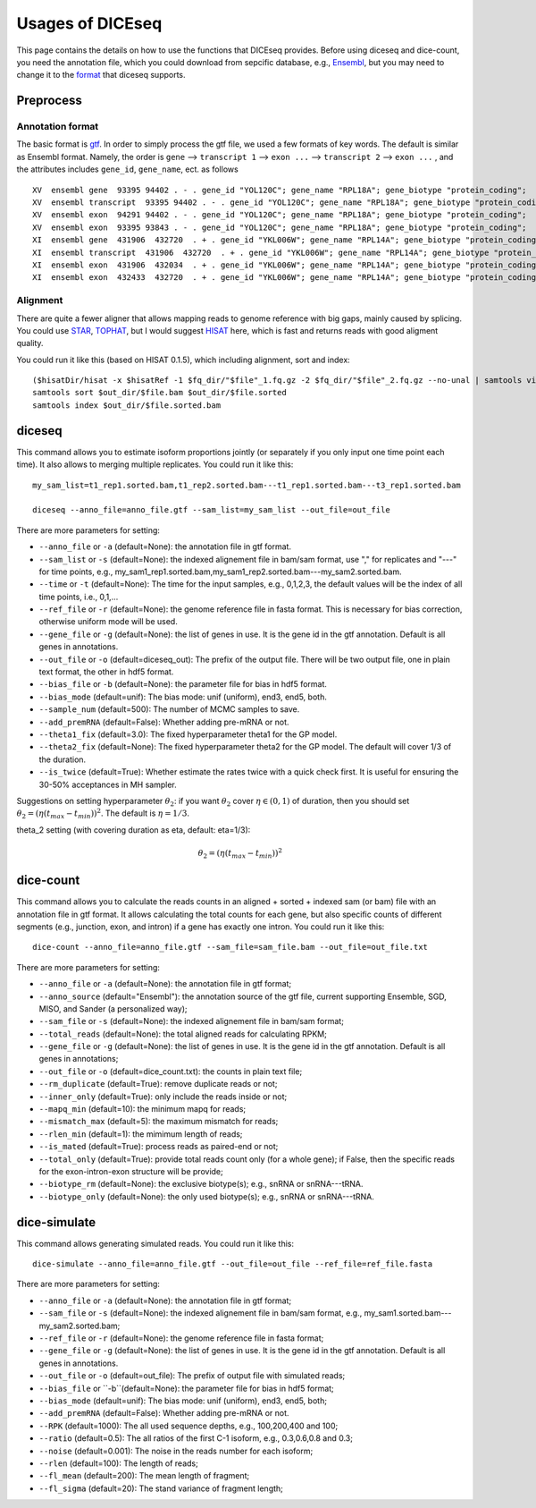 =================
Usages of DICEseq
=================

This page contains the details on how to use the functions that DICEseq provides. Before using diceseq and dice-count, you need the annotation file, which you could download from sepcific database, e.g., Ensembl_, but you may need to change it to the format_ that diceseq supports.

.. _Ensembl: http://www.ensembl.org/info/data/ftp/index.html 



Preprocess
==========

.. _format:

Annotation format
-----------------

The basic format is gtf_. In order to simply process the gtf file, we used a few formats of key words. The default is similar as Ensembl format. Namely, the order is ``gene`` --> ``transcript 1`` --> ``exon ...`` --> ``transcript 2`` --> ``exon ...`` , and the attributes includes ``gene_id``, ``gene_name``, ect. as follows

::

  XV  ensembl gene  93395 94402 . - . gene_id "YOL120C"; gene_name "RPL18A"; gene_biotype "protein_coding";
  XV  ensembl transcript  93395 94402 . - . gene_id "YOL120C"; gene_name "RPL18A"; gene_biotype "protein_coding";
  XV  ensembl exon  94291 94402 . - . gene_id "YOL120C"; gene_name "RPL18A"; gene_biotype "protein_coding";
  XV  ensembl exon  93395 93843 . - . gene_id "YOL120C"; gene_name "RPL18A"; gene_biotype "protein_coding";
  XI  ensembl gene  431906  432720  . + . gene_id "YKL006W"; gene_name "RPL14A"; gene_biotype "protein_coding";
  XI  ensembl transcript  431906  432720  . + . gene_id "YKL006W"; gene_name "RPL14A"; gene_biotype "protein_coding";
  XI  ensembl exon  431906  432034  . + . gene_id "YKL006W"; gene_name "RPL14A"; gene_biotype "protein_coding";
  XI  ensembl exon  432433  432720  . + . gene_id "YKL006W"; gene_name "RPL14A"; gene_biotype "protein_coding";

.. _gtf: http://www.ensembl.org/info/website/upload/gff.html

Alignment
---------

There are quite a fewer aligner that allows mapping reads to genome reference with big gaps, mainly caused by splicing. You could use STAR_, TOPHAT_, but I would suggest HISAT_ here, which is fast and returns reads with good aligment quality.

You could run it like this (based on HISAT 0.1.5), which including alignment, sort and index:

::

  ($hisatDir/hisat -x $hisatRef -1 $fq_dir/"$file"_1.fq.gz -2 $fq_dir/"$file"_2.fq.gz --no-unal | samtools view -bS -> $out_dir/$file.bam) 2> $out_dir/$file.err
  samtools sort $out_dir/$file.bam $out_dir/$file.sorted
  samtools index $out_dir/$file.sorted.bam

.. _STAR: https://code.google.com/p/rna-star/
.. _TOPHAT: https://ccb.jhu.edu/software/tophat/index.shtml
.. _HISAT: https://ccb.jhu.edu/software/hisat/index.shtml


diceseq
=======

This command allows you to estimate isoform proportions jointly (or separately if you only input one time point each time). It also allows to merging multiple replicates. You could run it like this:

::

  my_sam_list=t1_rep1.sorted.bam,t1_rep2.sorted.bam---t1_rep1.sorted.bam---t3_rep1.sorted.bam

  diceseq --anno_file=anno_file.gtf --sam_list=my_sam_list --out_file=out_file

There are more parameters for setting:

* ``--anno_file`` or ``-a`` (default=None): the annotation file in gtf format.
* ``--sam_list`` or ``-s`` (default=None): the indexed alignement file in bam/sam format, use "," for replicates and "---" for time points, e.g., my_sam1_rep1.sorted.bam,my_sam1_rep2.sorted.bam---my_sam2.sorted.bam.
* ``--time`` or ``-t`` (default=None): The time for the input samples, e.g., 0,1,2,3, the default values will be the index of all time points, i.e., 0,1,...
* ``--ref_file`` or ``-r`` (default=None): the genome reference file in fasta format. This is necessary for bias correction, otherwise uniform mode will be used.
* ``--gene_file`` or ``-g`` (default=None): the list of genes in use. It is the gene id in the gtf annotation. Default is all genes in annotations.
* ``--out_file`` or ``-o`` (default=diceseq_out): The prefix of the output file. There will be two output file, one in plain text format, the other in hdf5 format.
* ``--bias_file`` or ``-b`` (default=None): the parameter file for bias in hdf5 format.
* ``--bias_mode`` (default=unif): The bias mode: unif (uniform), end3, end5, both.
* ``--sample_num`` (default=500): The number of MCMC samples to save.
* ``--add_premRNA`` (default=False): Whether adding pre-mRNA or not.
* ``--theta1_fix`` (default=3.0): The fixed hyperparameter theta1 for the GP model.
* ``--theta2_fix`` (default=None): The fixed hyperparameter theta2 for the GP model. The default will cover 1/3 of the duration.
* ``--is_twice`` (default=True): Whether estimate the rates twice with a quick check first. It is useful for ensuring the 30-50% acceptances in MH sampler.

Suggestions on setting hyperparameter :math:`\theta_2`: if you want :math:`\theta_2` cover :math:`\eta \in (0,1)` of duration, then you should set :math:`\theta_2=(\eta(t_{max}-t_{min}))^2`. The default is :math:`\eta = 1/3`.

theta_2 setting (with covering duration as \eta, default: \eta=1/3): 

  .. math::

    \theta_2=(\eta(t_{max}-t_{min}))^2



dice-count
==========

This command allows you to calculate the reads counts in an aligned + sorted + indexed sam (or bam) file with an annotation file in gtf format. It allows calculating the total counts for each gene, but also specific counts of different segments (e.g., junction, exon, and intron) if a gene has exactly one intron. You could run it like this:

::

  dice-count --anno_file=anno_file.gtf --sam_file=sam_file.bam --out_file=out_file.txt

There are more parameters for setting:

* ``--anno_file`` or ``-a`` (default=None): the annotation file in gtf format;
* ``--anno_source`` (default="Ensembl"): the annotation source of the gtf file, current supporting Ensemble, SGD, MISO, and Sander (a personalized way);
* ``--sam_file`` or ``-s`` (default=None): the indexed alignement file in bam/sam format;
* ``--total_reads`` (default=None): the total aligned reads for calculating RPKM;
* ``--gene_file`` or ``-g`` (default=None): the list of genes in use. It is the gene id in the gtf annotation. Default is all genes in annotations;
* ``--out_file`` or ``-o`` (default=dice_count.txt): the counts in plain text file;
* ``--rm_duplicate`` (default=True): remove duplicate reads or not;
* ``--inner_only`` (default=True): only include the reads inside or not;
* ``--mapq_min`` (default=10): the minimum mapq for reads;
* ``--mismatch_max`` (default=5): the maximum mismatch for reads;
* ``--rlen_min`` (default=1): the mimimum length of reads;
* ``--is_mated`` (default=True): process reads as paired-end or not;
* ``--total_only`` (default=True): provide total reads count only (for a whole gene); if False, then the specific reads for the exon-intron-exon structure will be provide;
* ``--biotype_rm`` (default=None): the exclusive biotype(s); e.g., snRNA or snRNA---tRNA.
* ``--biotype_only`` (default=None): the only used biotype(s); e.g., snRNA or snRNA---tRNA.


dice-simulate
=============

This command allows generating simulated reads. You could run it like this:

::

  dice-simulate --anno_file=anno_file.gtf --out_file=out_file --ref_file=ref_file.fasta

There are more parameters for setting:

* ``--anno_file`` or ``-a`` (default=None): the annotation file in gtf format;
* ``--sam_file`` or ``-s`` (default=None): the indexed alignement file in bam/sam format, e.g., my_sam1.sorted.bam---my_sam2.sorted.bam;
* ``--ref_file`` or ``-r`` (default=None): the genome reference file in fasta format;
* ``--gene_file`` or ``-g`` (default=None): the list of genes in use. It is the gene id in the gtf annotation. Default is all genes in annotations.
* ``--out_file`` or ``-o`` (default=out_file): The prefix of output file with simulated reads;
* ``--bias_file`` or ``-b``(default=None): the parameter file for bias in hdf5 format;
* ``--bias_mode`` (default=unif): The bias mode: unif (uniform), end3, end5, both;
* ``--add_premRNA`` (default=False): Whether adding pre-mRNA or not.
* ``--RPK`` (default=1000): The all used sequence depths, e.g., 100,200,400 and 100;
* ``--ratio`` (default=0.5): The all ratios of the first C-1 isoform, e.g., 0.3,0.6,0.8 and 0.3;
* ``--noise`` (default=0.001): The noise in the reads number for each isoform;
* ``--rlen`` (default=100): The length of reads;
* ``--fl_mean`` (default=200): The mean length of fragment;
* ``--fl_sigma`` (default=20): The stand variance of fragment length;

